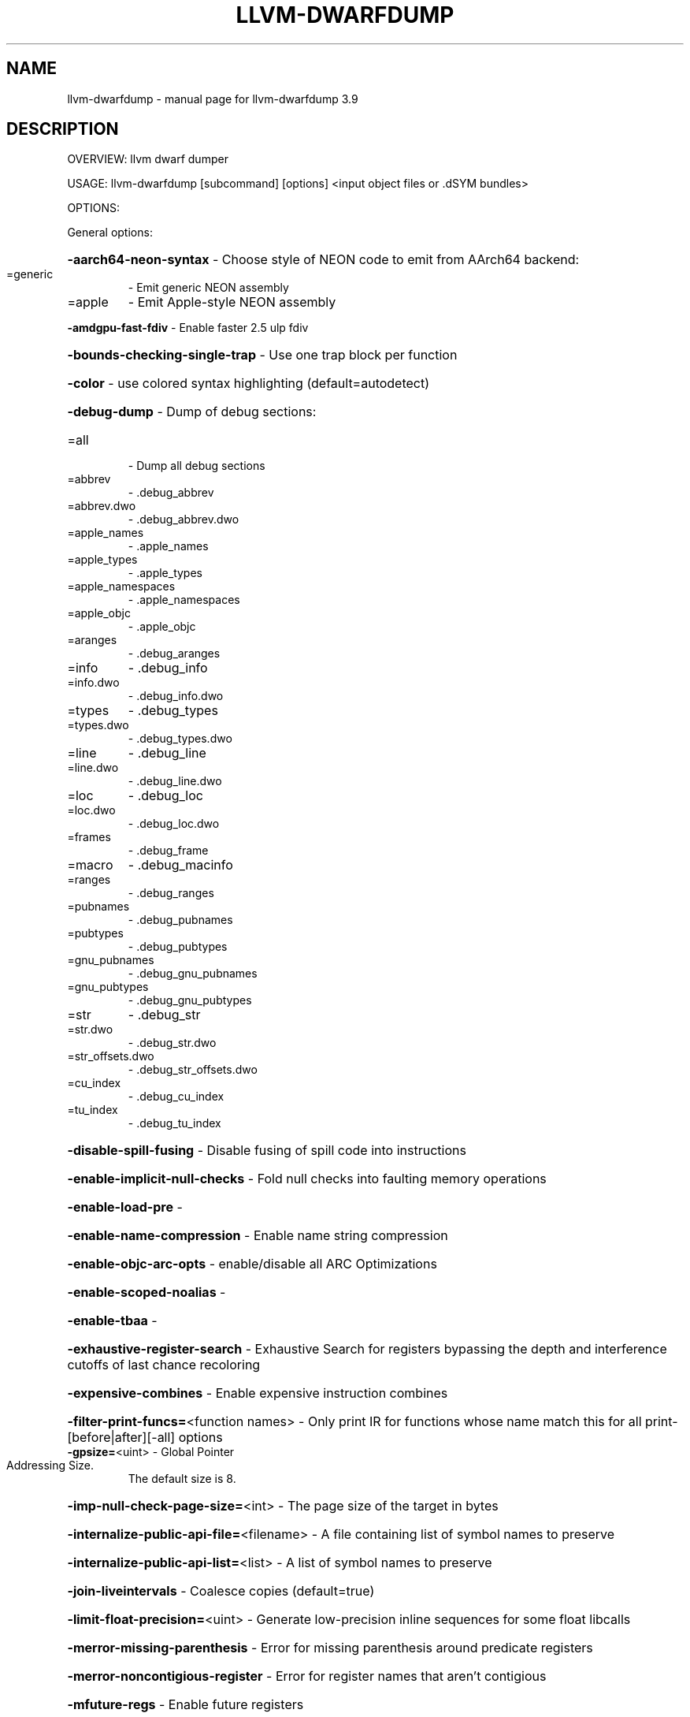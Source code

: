 .\" DO NOT MODIFY THIS FILE!  It was generated by help2man 1.47.4.
.TH LLVM-DWARFDUMP "1" "September 2016" "llvm-dwarfdump 3.9" "User Commands"
.SH NAME
llvm-dwarfdump \- manual page for llvm-dwarfdump 3.9
.SH DESCRIPTION
OVERVIEW: llvm dwarf dumper
.PP
USAGE: llvm\-dwarfdump [subcommand] [options] <input object files or .dSYM bundles>
.PP
OPTIONS:
.PP
General options:
.HP
\fB\-aarch64\-neon\-syntax\fR                            \- Choose style of NEON code to emit from AArch64 backend:
.TP
=generic
\-   Emit generic NEON assembly
.TP
=apple
\-   Emit Apple\-style NEON assembly
.HP
\fB\-amdgpu\-fast\-fdiv\fR                               \- Enable faster 2.5 ulp fdiv
.HP
\fB\-bounds\-checking\-single\-trap\fR                    \- Use one trap block per function
.HP
\fB\-color\fR                                          \- use colored syntax highlighting (default=autodetect)
.HP
\fB\-debug\-dump\fR                                     \- Dump of debug sections:
.TP
=all
\-   Dump all debug sections
.TP
=abbrev
\-   .debug_abbrev
.TP
=abbrev.dwo
\-   .debug_abbrev.dwo
.TP
=apple_names
\-   .apple_names
.TP
=apple_types
\-   .apple_types
.TP
=apple_namespaces
\-   .apple_namespaces
.TP
=apple_objc
\-   .apple_objc
.TP
=aranges
\-   .debug_aranges
.TP
=info
\-   .debug_info
.TP
=info.dwo
\-   .debug_info.dwo
.TP
=types
\-   .debug_types
.TP
=types.dwo
\-   .debug_types.dwo
.TP
=line
\-   .debug_line
.TP
=line.dwo
\-   .debug_line.dwo
.TP
=loc
\-   .debug_loc
.TP
=loc.dwo
\-   .debug_loc.dwo
.TP
=frames
\-   .debug_frame
.TP
=macro
\-   .debug_macinfo
.TP
=ranges
\-   .debug_ranges
.TP
=pubnames
\-   .debug_pubnames
.TP
=pubtypes
\-   .debug_pubtypes
.TP
=gnu_pubnames
\-   .debug_gnu_pubnames
.TP
=gnu_pubtypes
\-   .debug_gnu_pubtypes
.TP
=str
\-   .debug_str
.TP
=str.dwo
\-   .debug_str.dwo
.TP
=str_offsets.dwo
\-   .debug_str_offsets.dwo
.TP
=cu_index
\-   .debug_cu_index
.TP
=tu_index
\-   .debug_tu_index
.HP
\fB\-disable\-spill\-fusing\fR                           \- Disable fusing of spill code into instructions
.HP
\fB\-enable\-implicit\-null\-checks\fR                    \- Fold null checks into faulting memory operations
.HP
\fB\-enable\-load\-pre\fR                                \-
.HP
\fB\-enable\-name\-compression\fR                        \- Enable name string compression
.HP
\fB\-enable\-objc\-arc\-opts\fR                           \- enable/disable all ARC Optimizations
.HP
\fB\-enable\-scoped\-noalias\fR                          \-
.HP
\fB\-enable\-tbaa\fR                                    \-
.HP
\fB\-exhaustive\-register\-search\fR                     \- Exhaustive Search for registers bypassing the depth and interference cutoffs of last chance recoloring
.HP
\fB\-expensive\-combines\fR                             \- Enable expensive instruction combines
.HP
\fB\-filter\-print\-funcs=\fR<function names>            \- Only print IR for functions whose name match this for all print\-[before|after][\-all] options
.TP
\fB\-gpsize=\fR<uint>                                  \- Global Pointer Addressing Size.
The default size is 8.
.HP
\fB\-imp\-null\-check\-page\-size=\fR<int>                 \- The page size of the target in bytes
.HP
\fB\-internalize\-public\-api\-file=\fR<filename>         \- A file containing list of symbol names to preserve
.HP
\fB\-internalize\-public\-api\-list=\fR<list>             \- A list of symbol names to preserve
.HP
\fB\-join\-liveintervals\fR                             \- Coalesce copies (default=true)
.HP
\fB\-limit\-float\-precision=\fR<uint>                   \- Generate low\-precision inline sequences for some float libcalls
.HP
\fB\-merror\-missing\-parenthesis\fR                     \- Error for missing parenthesis around predicate registers
.HP
\fB\-merror\-noncontigious\-register\fR                  \- Error for register names that aren't contigious
.HP
\fB\-mfuture\-regs\fR                                   \- Enable future registers
.HP
\fB\-mips\-compact\-branches\fR                          \- MIPS Specific: Compact branch policy.
.TP
=never
\-   Do not use compact branches if possible.
.TP
=optimal
\-   Use compact branches where appropiate (default).
.TP
=always
\-   Always use compact branches if possible.
.HP
\fB\-mips16\-constant\-islands\fR                        \- Enable mips16 constant islands.
.HP
\fB\-mips16\-hard\-float\fR                              \- Enable mips16 hard float.
.HP
\fB\-mno\-compound\fR                                   \- Disable looking for compound instructions for Hexagon
.HP
\fB\-mno\-fixup\fR                                      \- Disable fixing up resolved relocations for Hexagon
.HP
\fB\-mno\-ldc1\-sdc1\fR                                  \- Expand double precision loads and stores to their single precision counterparts
.HP
\fB\-mno\-pairing\fR                                    \- Disable looking for duplex instructions for Hexagon
.HP
\fB\-mwarn\-missing\-parenthesis\fR                      \- Warn for missing parenthesis around predicate registers
.HP
\fB\-mwarn\-noncontigious\-register\fR                   \- Warn for register names that arent contigious
.HP
\fB\-mwarn\-sign\-mismatch\fR                            \- Warn for mismatching a signed and unsigned value
.HP
\fB\-no\-discriminators\fR                              \- Disable generation of discriminator information.
.HP
\fB\-nvptx\-sched4reg\fR                                \- NVPTX Specific: schedule for register pressue
.HP
\fB\-print\-after\-all\fR                                \- Print IR after each pass
.HP
\fB\-print\-before\-all\fR                               \- Print IR before each pass
.HP
\fB\-print\-machineinstrs=\fR<pass\-name>                \- Print machine instrs
.HP
\fB\-r600\-ir\-structurize\fR                            \- Use StructurizeCFG IR pass
.HP
\fB\-rdf\-dump\fR                                       \-
.HP
\fB\-rdf\-limit=\fR<uint>                               \-
.HP
\fB\-regalloc\fR                                       \- Register allocator to use
.TP
=default
\-   pick register allocator based on \fB\-O\fR option
.TP
=pbqp
\-   PBQP register allocator
.TP
=greedy
\-   greedy register allocator
.TP
=fast
\-   fast register allocator
.TP
=basic
\-   basic register allocator
.HP
\fB\-rewrite\-map\-file=\fR<filename>                    \- Symbol Rewrite Map
.HP
\fB\-rng\-seed=\fR<seed>                                \- Seed for the random number generator
.HP
\fB\-sample\-profile\-check\-record\-coverage=\fR<N>       \- Emit a warning if less than N% of records in the input profile are matched to the IR.
.HP
\fB\-sample\-profile\-check\-sample\-coverage=\fR<N>       \- Emit a warning if less than N% of samples in the input profile are matched to the IR.
.HP
\fB\-sample\-profile\-inline\-hot\-threshold=\fR<N>        \- Inlined functions that account for more than N% of all samples collected in the parent function, will be inlined again.
.HP
\fB\-sample\-profile\-max\-propagate\-iterations=\fR<uint> \- Maximum number of iterations to go through when propagating sample block/edge weights through the CFG.
.HP
\fB\-stackmap\-version=\fR<int>                         \- Specify the stackmap encoding version (default = 1)
.HP
\fB\-static\-func\-full\-module\-prefix\fR                 \- Use full module build paths in the profile counter names for static functions.
.HP
\fB\-stats\fR                                          \- Enable statistics output from program (available with Asserts)
.HP
\fB\-stats\-json\fR                                     \- Display statistics as json data
.HP
\fB\-summary\-file=\fR<string>                          \- The summary file to use for function importing.
.HP
\fB\-threads=\fR<int>                                  \-
.HP
\fB\-time\-passes\fR                                    \- Time each pass, printing elapsed time for each on exit
.HP
\fB\-verify\-debug\-info\fR                              \-
.HP
\fB\-verify\-dom\-info\fR                                \- Verify dominator info (time consuming)
.HP
\fB\-verify\-loop\-info\fR                               \- Verify loop info (time consuming)
.HP
\fB\-verify\-machine\-dom\-info\fR                        \- Verify machine dominator info (time consuming)
.HP
\fB\-verify\-regalloc\fR                                \- Verify during register allocation
.HP
\fB\-verify\-region\-info\fR                             \- Verify region info (time consuming)
.HP
\fB\-verify\-scev\fR                                    \- Verify ScalarEvolution's backedge taken counts (slow)
.HP
\fB\-verify\-scev\-maps\fR                               \- Verify no dangling value in ScalarEvolution's ExprValueMap (slow)
.HP
\fB\-vp\-counters\-per\-site=\fR<number>                  \- The average number of profile counters allocated per value profiling site.
.HP
\fB\-vp\-static\-alloc\fR                                \- Do static counter allocation for value profiler
.HP
\fB\-x86\-asm\-syntax\fR                                 \- Choose style of code to emit from X86 backend:
.TP
=att
\-   Emit AT&T\-style assembly
.TP
=intel
\-   Emit Intel\-style assembly
.PP
Generic Options:
.HP
\fB\-help\fR                                           \- Display available options (\fB\-help\-hidden\fR for more)
.HP
\fB\-help\-list\fR                                      \- Display list of available options (\fB\-help\-list\-hidden\fR for more)
.HP
\fB\-version\fR                                        \- Display the version of this program
.SH "SEE ALSO"
The full documentation for
.B llvm-dwarfdump
is maintained as a Texinfo manual.  If the
.B info
and
.B llvm-dwarfdump
programs are properly installed at your site, the command
.IP
.B info llvm-dwarfdump
.PP
should give you access to the complete manual.
